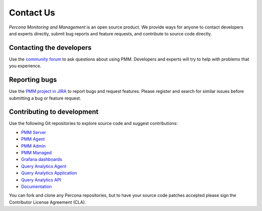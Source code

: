 .. _contact:

##########
Contact Us
##########

*Percona Monitoring and Management* is an open source product.  We provide ways for anyone to contact
developers and experts directly, submit bug reports and feature requests, and
contribute to source code directly.

*************************
Contacting the developers
*************************

Use the `community forum <https://www.percona.com/forums/questions-discussions/percona-monitoring-and-management>`_ to ask questions about using PMM.  Developers and
experts will try to help with problems that you experience.

**************
Reporting bugs
**************

Use the `PMM project in JIRA <https://jira.percona.com/projects/PMM>`_ to report bugs and request features.  Please
register and search for similar issues before submitting a bug or feature
request.

***************************
Contributing to development
***************************

Use the following Git repositories to explore source code and suggest contributions:

- `PMM Server <https://github.com/percona/pmm-server>`_
- `PMM Agent <https://github.com/percona/pmm-agent>`_
- `PMM Admin <https://github.com/percona/pmm-admin>`_
- `PMM Managed <https://github.com/percona/pmm-managed>`_
- `Grafana dashboards <https://github.com/percona/grafana-dashboards>`_
- `Query Analytics Agent <https://github.com/percona/qan-agent>`_
- `Query Analytics Application <https://github.com/percona/qan-app>`_
- `Query Analytics API <https://github.com/percona/qan-api2>`_
- `Documentation <https://github.com/percona/pmm-doc>`_

You can fork and clone any Percona repositories, but to have your source code
patches accepted please sign the Contributor License Agreement (CLA).
